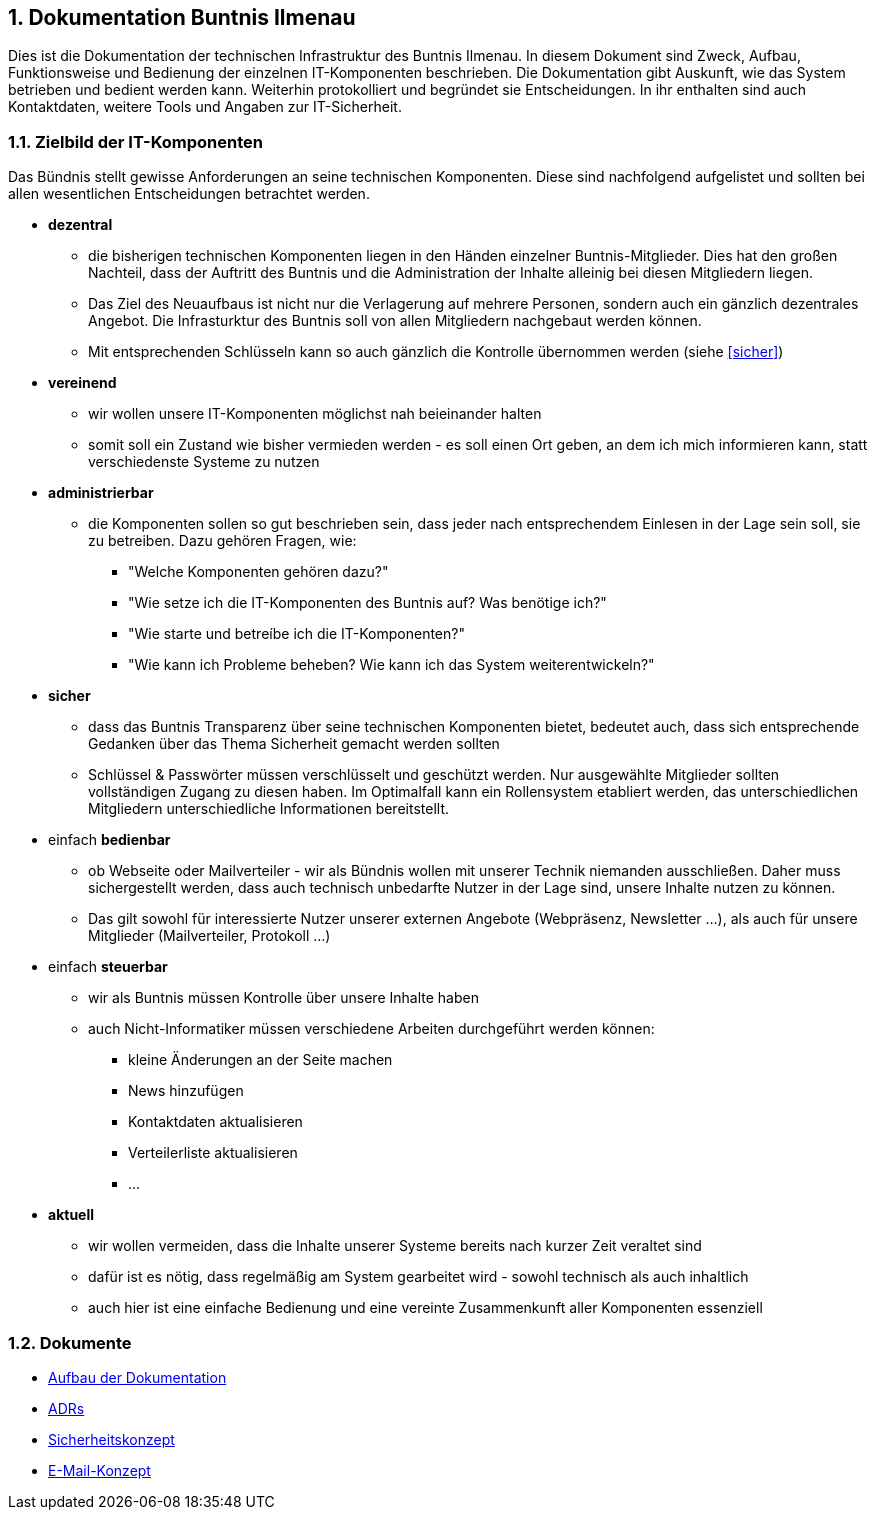 :sectnums:
== Dokumentation Buntnis Ilmenau

Dies ist die Dokumentation der technischen Infrastruktur des Buntnis Ilmenau.
In diesem Dokument sind Zweck, Aufbau, Funktionsweise und Bedienung der einzelnen IT-Komponenten beschrieben.
Die Dokumentation gibt Auskunft, wie das System betrieben und bedient werden kann.
Weiterhin protokolliert und begründet sie Entscheidungen.
In ihr enthalten sind auch Kontaktdaten, weitere Tools und Angaben zur IT-Sicherheit.

=== Zielbild der IT-Komponenten

Das Bündnis stellt gewisse Anforderungen an seine technischen Komponenten.
Diese sind nachfolgend aufgelistet und sollten bei allen wesentlichen Entscheidungen betrachtet werden.

* *dezentral*
** die bisherigen technischen Komponenten liegen in den Händen einzelner Buntnis-Mitglieder.
Dies hat den großen Nachteil, dass der Auftritt des Buntnis und die Administration der Inhalte alleinig bei diesen Mitgliedern liegen.
** Das Ziel des Neuaufbaus ist nicht nur die Verlagerung auf mehrere Personen, sondern auch ein gänzlich dezentrales Angebot.
Die Infrasturktur des Buntnis soll von allen Mitgliedern nachgebaut werden können.
** Mit entsprechenden Schlüsseln kann so auch gänzlich die Kontrolle übernommen werden (siehe <<sicher>>)
* *vereinend*
** wir wollen unsere IT-Komponenten möglichst nah beieinander halten
** somit soll ein Zustand wie bisher vermieden werden - es soll einen Ort geben, an dem ich mich informieren kann, statt verschiedenste Systeme zu nutzen
* *administrierbar*
** die Komponenten sollen so gut beschrieben sein, dass jeder nach entsprechendem Einlesen in der Lage sein soll, sie zu betreiben.
Dazu gehören Fragen, wie:
*** "Welche Komponenten gehören dazu?"
*** "Wie setze ich die IT-Komponenten des Buntnis auf? Was benötige ich?"
*** "Wie starte und betreíbe ich die IT-Komponenten?"
*** "Wie kann ich Probleme beheben? Wie kann ich das System weiterentwickeln?"
* [#sicher]*sicher*
** dass das Buntnis Transparenz über seine technischen Komponenten bietet, bedeutet auch, dass sich entsprechende Gedanken über das Thema Sicherheit gemacht werden sollten
** Schlüssel & Passwörter müssen verschlüsselt und geschützt werden.
Nur ausgewählte Mitglieder sollten vollständigen Zugang zu diesen haben.
Im Optimalfall kann ein Rollensystem etabliert werden, das unterschiedlichen Mitgliedern unterschiedliche Informationen bereitstellt.
* einfach *bedienbar*
** ob Webseite oder Mailverteiler - wir als Bündnis wollen mit unserer Technik niemanden ausschließen.
Daher muss sichergestellt werden, dass auch technisch unbedarfte Nutzer in der Lage sind, unsere Inhalte nutzen zu können.
** Das gilt sowohl für interessierte Nutzer unserer externen Angebote (Webpräsenz, Newsletter ...),
als auch für unsere Mitglieder (Mailverteiler, Protokoll ...)
* einfach *steuerbar*
** wir als Buntnis müssen Kontrolle über unsere Inhalte haben
** auch Nicht-Informatiker müssen verschiedene Arbeiten durchgeführt werden können:
*** kleine Änderungen an der Seite machen
*** News hinzufügen
*** Kontaktdaten aktualisieren
*** Verteilerliste aktualisieren
*** ...
* *aktuell*
** wir wollen vermeiden, dass die Inhalte unserer Systeme bereits nach kurzer Zeit veraltet sind
** dafür ist es nötig, dass regelmäßig am System gearbeitet wird - sowohl technisch als auch inhaltlich
** auch hier ist eine einfache Bedienung und eine vereinte Zusammenkunft aller Komponenten essenziell

=== Dokumente

* xref:dokumentation/index.adoc[Aufbau der Dokumentation]
* xref:adr/index.adoc[ADRs]
* xref:sicherheit/index.adoc[Sicherheitskonzept]
* xref:mail/index.adoc[E-Mail-Konzept]
